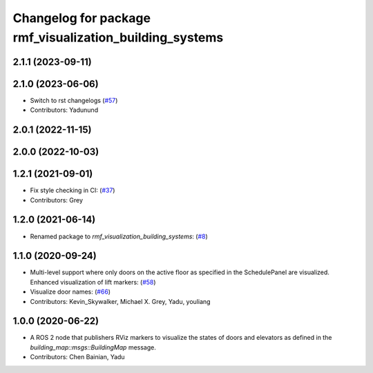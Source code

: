 ^^^^^^^^^^^^^^^^^^^^^^^^^^^^^^^^^^^^^^^^^^^^^^^^^^^^^^^^
Changelog for package rmf_visualization_building_systems
^^^^^^^^^^^^^^^^^^^^^^^^^^^^^^^^^^^^^^^^^^^^^^^^^^^^^^^^

2.1.1 (2023-09-11)
------------------

2.1.0 (2023-06-06)
------------------
* Switch to rst changelogs (`#57 <https://github.com/open-rmf/rmf_visualization/pull/57>`_)
* Contributors: Yadunund

2.0.1 (2022-11-15)
------------------

2.0.0 (2022-10-03)
------------------

1.2.1 (2021-09-01)
------------------
* Fix style checking in CI: (`#37 <https://github.com/open-rmf/rmf_visualization/pull/37>`_)
* Contributors: Grey

1.2.0 (2021-06-14)
------------------
* Renamed package to `rmf_visualization_building_systems`: (`#8 <https://github.com/open-rmf/rmf_visualization/pull/8>`_)

1.1.0 (2020-09-24)
------------------
* Multi-level support where only doors on the active floor as specified in the SchedulePanel are visualized. Enhanced visualization of lift markers: (`#58 <https://github.com/osrf/rmf_schedule_visualizer/pull/5>`_)
* Visualize door names: (`#66 <https://github.com/osrf/rmf_schedule_visualizer/pull/66>`_)
* Contributors: Kevin_Skywalker, Michael X. Grey, Yadu, youliang

1.0.0 (2020-06-22)
------------------
* A ROS 2 node that publishers RViz markers to visualize the states of doors and elevators as defined in the `building_map::msgs::BuildingMap` message.
* Contributors: Chen Bainian, Yadu
